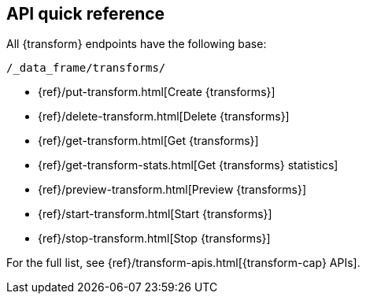 [role="xpack"]
[[df-api-quickref]]
== API quick reference

All {transform} endpoints have the following base:

[source,js]
----
/_data_frame/transforms/
----
// NOTCONSOLE

* {ref}/put-transform.html[Create {transforms}]
* {ref}/delete-transform.html[Delete {transforms}]
* {ref}/get-transform.html[Get {transforms}]
* {ref}/get-transform-stats.html[Get {transforms} statistics]
* {ref}/preview-transform.html[Preview {transforms}]
* {ref}/start-transform.html[Start {transforms}]
* {ref}/stop-transform.html[Stop {transforms}]

For the full list, see {ref}/transform-apis.html[{transform-cap} APIs].
